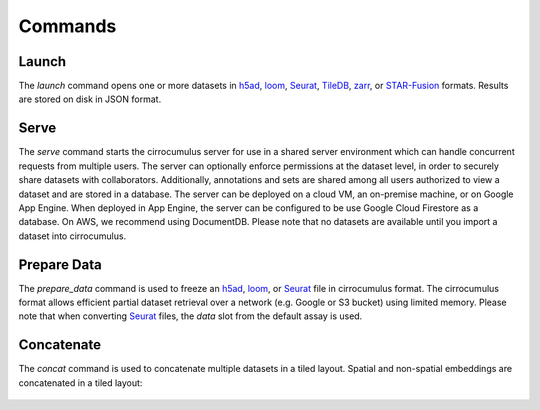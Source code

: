 Commands
----------------

Launch
^^^^^^^^^^^^^^^

The `launch` command opens one or more datasets in h5ad_, loom_, Seurat_, TileDB_, zarr_, or `STAR-Fusion`_ formats. Results are stored on disk in JSON format.

.. argparse::
   :ref: cirrocumulus.launch.create_parser
   :prog: cirro launch

Serve
^^^^^^^^^^^^^

The `serve` command starts the cirrocumulus server for use in a shared server environment which can handle concurrent requests from multiple users.
The server can optionally enforce permissions at the dataset level, in order to securely share datasets with collaborators.
Additionally, annotations and sets are shared among all users authorized to view a dataset and are stored in a database.
The server can be deployed on a cloud VM, an on-premise machine, or on Google App Engine. When deployed in App Engine, the server can be configured
to be use Google Cloud Firestore as a database. On AWS, we recommend using DocumentDB. Please note that no datasets are available until you import a dataset into cirrocumulus.

.. argparse::
   :ref: cirrocumulus.serve.create_parser
   :prog: cirro serve


Prepare Data
^^^^^^^^^^^^^^


The `prepare_data` command is used to freeze an h5ad_, loom_, or Seurat_ file in cirrocumulus format. The cirrocumulus format allows
efficient partial dataset retrieval over a network (e.g. Google or S3 bucket) using limited memory. Please note that when converting
Seurat_ files, the `data` slot from the default assay is used.


.. argparse::
   :ref: cirrocumulus.prepare_data.create_parser
   :prog: cirro prepare_data


Concatenate
^^^^^^^^^^^^^^
The `concat` command is used to concatenate multiple datasets in a tiled layout. Spatial and non-spatial embeddings are concatenated in a tiled layout:

    .. image:: images/concat.png


.. argparse::
   :ref: cirrocumulus.concat.create_parser
   :prog: cirro concat


.. _h5ad: https://anndata.readthedocs.io/
.. _loom: https://linnarssonlab.org/loompy/format/
.. _STAR-Fusion: https://github.com/STAR-Fusion/STAR-Fusion/wiki
.. _Seurat: https://satijalab.org/seurat/
.. _TileDB: https://tiledb.com/
.. _zarr: https://zarr.readthedocs.io/
